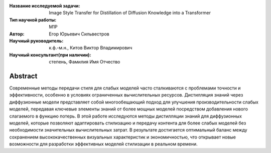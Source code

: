 |test| |codecov| |docs|

.. |test| image:: https://github.com/intsystems/ProjectTemplate/workflows/test/badge.svg
    :target: https://github.com/intsystems/ProjectTemplate/tree/master
    :alt: Test status
    
.. |codecov| image:: https://img.shields.io/codecov/c/github/intsystems/ProjectTemplate/master
    :target: https://app.codecov.io/gh/intsystems/ProjectTemplate
    :alt: Test coverage
    
.. |docs| image:: https://github.com/intsystems/ProjectTemplate/workflows/docs/badge.svg
    :target: https://intsystems.github.io/ProjectTemplate/
    :alt: Docs status


.. class:: center

    :Название исследуемой задачи: Image Style Transfer for Distillation of Diffusion Knowledge into a Transformer
    :Тип научной работы: M1P
    :Автор: Егор Юрьевич Сильвестров
    :Научный руководитель: к.ф.-м.н., Китов Виктор Владимирович
    :Научный консультант(при наличии): степень, Фамилия Имя Отчество

Abstract
========

Современные методы передачи стиля для слабых моделей часто сталкиваются с проблемами точности и эффективности, особенно в условиях ограниченных вычислительных ресурсов. Дистилляция знаний через диффузионные модели представляет собой многообещающий подход для улучшения производительности слабых моделей, передавая ключевые элементы знаний от более мощных моделей посредством добавления нового слагаемого в функцию потерь. В этой работе исследуются методы дистилляции знаний для диффузионных моделей, которые позволяют адаптировать стилизацию и передачу контента для более слабых моделей без необходимости значительных вычислительных затрат. В результате достигается оптимальный баланс между сохранением высококачественных визуальных характеристик и экономичностью, что открывает новые возможности для разработки эффективных моделей стилизации в реальном времени.

.. Research publications
.. ===============================
.. 1. 
.. 
.. Presentations at conferences on the topic of research
.. ================================================
.. 1. 
.. 
.. Software modules developed as part of the study
.. ======================================================
.. 1. A python package *mylib* with all implementation `here <https://github.com/intsystems/ProjectTemplate/tree/master/src>`_.
.. 2. A code with all experiment visualisation `here <https://github.comintsystems/ProjectTemplate/blob/master/code/main.ipynb>`_. Can use `colab <http://colab.research.google.com/github/intsystems/ProjectTemplate/blob/master/code/main.ipynb>`_.
